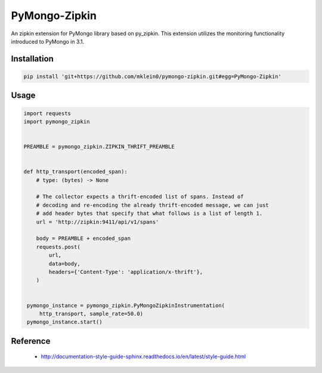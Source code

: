 ##############
PyMongo-Zipkin
##############

An zipkin extension for PyMongo library based on py\_zipkin. This extension utilizes the monitoring functionality
introduced to PyMongo in 3.1.


************
Installation
************

.. code-block:: bash

  pip install 'git+https://github.com/mklein0/pymongo-zipkin.git#egg=PyMongo-Zipkin'


*****
Usage
*****

.. code-block:: python

  import requests
  import pymongo_zipkin


  PREAMBLE = pymongo_zipkin.ZIPKIN_THRIFT_PREAMBLE


  def http_transport(encoded_span):
      # type: (bytes) -> None

      # The collector expects a thrift-encoded list of spans. Instead of
      # decoding and re-encoding the already thrift-encoded message, we can just
      # add header bytes that specify that what follows is a list of length 1.
      url = 'http://zipkin:9411/api/v1/spans'

      body = PREAMBLE + encoded_span
      requests.post(
          url,
          data=body,
          headers={'Content-Type': 'application/x-thrift'},
      )


   pymongo_instance = pymongo_zipkin.PyMongoZipkinInstrumentation(
       http_transport, sample_rate=50.0)
   pymongo_instance.start()


*********
Reference
*********

  * http://documentation-style-guide-sphinx.readthedocs.io/en/latest/style-guide.html
